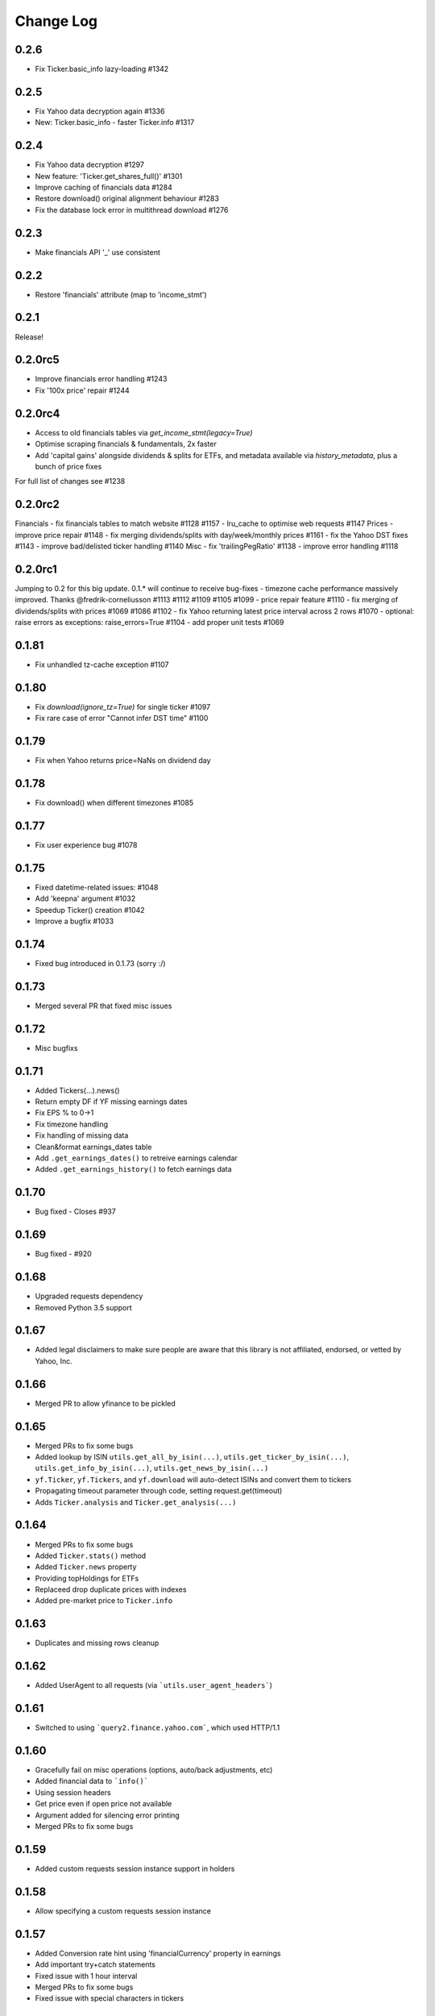 Change Log
===========

0.2.6
-----
- Fix Ticker.basic_info lazy-loading #1342

0.2.5
-----
- Fix Yahoo data decryption again #1336
- New: Ticker.basic_info - faster Ticker.info #1317

0.2.4
-----
- Fix Yahoo data decryption #1297
- New feature: 'Ticker.get_shares_full()' #1301
- Improve caching of financials data #1284
- Restore download() original alignment behaviour #1283
- Fix the database lock error in multithread download #1276

0.2.3
-----
- Make financials API '_' use consistent

0.2.2
-----
- Restore 'financials' attribute (map to 'income_stmt')

0.2.1
-----
Release!

0.2.0rc5
--------
- Improve financials error handling #1243
- Fix '100x price' repair #1244

0.2.0rc4
--------
- Access to old financials tables via `get_income_stmt(legacy=True)`
- Optimise scraping financials & fundamentals, 2x faster
- Add 'capital gains' alongside dividends & splits for ETFs, and metadata available via `history_metadata`, plus a bunch of price fixes
For full list of changes see #1238

0.2.0rc2
--------
Financials
- fix financials tables to match website  #1128 #1157
- lru_cache to optimise web requests  #1147
Prices
- improve price repair  #1148
- fix merging dividends/splits with day/week/monthly prices  #1161
- fix the Yahoo DST fixes  #1143
- improve bad/delisted ticker handling  #1140
Misc
- fix 'trailingPegRatio'  #1138
- improve error handling  #1118

0.2.0rc1
--------
Jumping to 0.2 for this big update. 0.1.* will continue to receive bug-fixes
- timezone cache performance massively improved. Thanks @fredrik-corneliusson #1113 #1112 #1109 #1105 #1099
- price repair feature #1110
- fix merging of dividends/splits with prices #1069 #1086 #1102
- fix Yahoo returning latest price interval across 2 rows #1070
- optional: raise errors as exceptions: raise_errors=True #1104
- add proper unit tests #1069

0.1.81
------
- Fix unhandled tz-cache exception #1107

0.1.80
------
- Fix `download(ignore_tz=True)` for single ticker #1097
- Fix rare case of error "Cannot infer DST time" #1100

0.1.79
------
- Fix when Yahoo returns price=NaNs on dividend day

0.1.78
------
- Fix download() when different timezones #1085

0.1.77
------
- Fix user experience bug #1078

0.1.75
------
- Fixed datetime-related issues: #1048
- Add 'keepna' argument #1032
- Speedup Ticker() creation #1042
- Improve a bugfix #1033

0.1.74
------
- Fixed bug introduced in 0.1.73 (sorry :/)

0.1.73
------
- Merged several PR that fixed misc issues

0.1.72
------
- Misc bugfixs

0.1.71
------
- Added Tickers(…).news()
- Return empty DF if YF missing earnings dates
- Fix EPS % to 0->1
- Fix timezone handling
- Fix handling of missing data
- Clean&format earnings_dates table
- Add ``.get_earnings_dates()`` to retreive earnings calendar
- Added ``.get_earnings_history()`` to fetch earnings data

0.1.70
------
- Bug fixed - Closes #937

0.1.69
------
- Bug fixed - #920

0.1.68
------
- Upgraded requests dependency
- Removed Python 3.5 support

0.1.67
------
- Added legal disclaimers to make sure people are aware that this library is not affiliated, endorsed, or vetted by Yahoo, Inc.

0.1.66
------
- Merged PR to allow yfinance to be pickled

0.1.65
------
- Merged PRs to fix some bugs
- Added lookup by ISIN ``utils.get_all_by_isin(...)``, ``utils.get_ticker_by_isin(...)``, ``utils.get_info_by_isin(...)``, ``utils.get_news_by_isin(...)``
- ``yf.Ticker``, ``yf.Tickers``, and ``yf.download`` will auto-detect ISINs and convert them to tickers
- Propagating timeout parameter through code, setting request.get(timeout)
- Adds ``Ticker.analysis`` and ``Ticker.get_analysis(...)``

0.1.64
------
- Merged PRs to fix some bugs
- Added ``Ticker.stats()`` method
- Added ``Ticker.news`` property
- Providing topHoldings for ETFs
- Replaceed drop duplicate prices with indexes
- Added pre-market price to ``Ticker.info``


0.1.63
------
- Duplicates and missing rows cleanup

0.1.62
------
- Added UserAgent to all requests (via ```utils.user_agent_headers```)

0.1.61
------
- Switched to using ```query2.finance.yahoo.com```, which used HTTP/1.1

0.1.60
------
- Gracefully fail on misc operations (options, auto/back adjustments, etc)
- Added financial data to ```info()```
- Using session headers
- Get price even if open price not available
- Argument added for silencing error printing
- Merged PRs to fix some bugs

0.1.59
------
- Added custom requests session instance support in holders

0.1.58
------
- Allow specifying a custom requests session instance

0.1.57
------
- Added Conversion rate hint using 'financialCurrency' property in earnings
- Add important try+catch statements
- Fixed issue with 1 hour interval
- Merged PRs to fix some bugs
- Fixed issue with special characters in tickers

0.1.56
------
- Updated numpy version
- Merged PRs to fix some bugs

0.1.55
------
- Fixed institutional investors and mutual fund holders issue (#459)
- Fix for UTC timestamps in options chains (#429)

0.1.54
------
- ISIN lookup working with intl. tickers

0.1.53
------
- Added ``Ticker.isin`` + ``Ticker.get_isin(...)``. This is still experimental. Do not rely on it for production.
- Bug fixed: holders were always returning results for MSFT

0.1.52
------
- Improved JSON regex parsing

0.1.51
------
- Added holdings data (``Ticker.major_holders`` and ``Ticker.institutional_holders``)
- Added logo url to ``Ticker.info``
- Handling different date formats in fundamentals
- Faster JSON parsing using regex
- Trying to re-download JSON twice before giving up
- Using ujson instead of json if installed
- Fixed (more) ``ticker.info`` issues
- Misc bugfixes

0.1.50
------
- Fixed ``ticker.info`` issues
- Handle sustainability index error
- Added test script based on @GregoryMorse's pull request

0.1.49
------
- Fixed ``elementwise comparison`` warning

0.1.48
------
- Fixed issues related to non-publicly traded tickers (crypto, currency, etc)

0.1.47
------
- Fixed options-related bug that was caused by code refactoring

0.1.46
------
- Rerwote all fundamental-related methods, which now support quarterly financials, cashflow, balance sheets, and earnings, analysts recommendations, and earnings calendar data
- Code refactoring

0.1.45
------
- Added sustainability data/error handling for ETF/MF (by GregoryMorse)
- Avoid rounding the values retrieved from Yahoo by default (by aglebov)
- Added 'rename=True' for the namedtuple (raffieeey)

0.1.44
------
- Improved ``Tickers`` module (see https://github.com/ranaroussi/yfinance/issues/86)
- Misc bugfixes

0.1.43
------
- Bugfixes

0.1.42
------
- Fix data realignment when Yahoo returns with missing/malform data

0.1.41
------
- Added methods for downloading option chain

0.1.40
------
- Fixed issue related to threads when downloading many symbols
- Fix issue relared to missing data

0.1.39
------
- Added ``Ticker('XXX').financials``, ``Ticker('XXX').balance_sheet``, and ``Ticker('XXX').cashflow``
- Proxy can be used when downloading actions

0.1.38
------
- Making sure tickers are always uppercase
- Added Tickers to ``__all__``
- Updated readme to reflect current library structure

0.1.37
------
- Overriding old ``pandas_datareader.data.DataReader`` when calling ``pdr_override()``
- ``Tickers()`` returns a named tuple of ``Ticker()`` objects

0.1.36
------
- Package renamed to ``yfinance``
- Added option to specify proxy server

0.1.35
------
- Updated requirements

0.1.34
------
- Intercept yahoo "site down" message
- Better period handling
- Threading is True by default

0.1.33
------
- Better error handling

0.1.32
------
- Better error handling
- Updated min. versions for requirements

0.1.31
------
- Include ticker in error message if error is raised

0.1.30
------
- Fixed Yahoo!'s 30m bars being returned as 60m/15m

0.1.29
------
- Fixed issue with Pandas "DataFrame constructor not properly called!"
- If ``threads`` is set to True, it will default to number of tickers (max = @ of CPU cores)

0.1.28
------
- Threading defaults to ``False``

0.1.27
------
- Threading is back :)

0.1.26
------
- Fixed weird bug with Yahoo!, which is returning 60m interval when requesting for 30m interval, by requesting 15m interval and resampling the returned data
- ``Ticker.history()`` auto-adjusts data by default

0.1.21 - 0.1.25
------
- Bugfixs

0.1.2
------
- Round prices based on metadata decimals

0.1.1
------
- Setting Volume colume as np.int64 dtype to avoid integer overflow on Windows

0.1.0
-------
- Works with v8 API
- Introduced Ticker module
- Complete re-write of the entire code
- Skipped a bunch of version :)

0.0.22
-------
- Deprecated Panel support

0.0.21
-------
- Code cleanup

0.0.20
-------
- Fixed issue with progress bar (issue #42)

0.0.19
-------
- Misc bugfixes

0.0.18
-------
- Minor Bugfixes
- Added deprecation warning for future versions regarding auto-overriding pandas_datareader

0.0.17
-------
- Handles duplicate index

0.0.16
-------
- Progress bar bugfix

0.0.15
-------
- Bugfix (closing issue #11)

0.0.14
-------
- Added support for Python 2.7
- Confirming valid data returned before adding it to ``_DFS_``

0.0.13
-------
- Removed debugging code

0.0.12
-------
- Minor bug fix (closing #6)

0.0.11
-------
- Downloads ONLY dividend and stock splits data using ``actions='only'``)

0.0.10
-------
- Downloads dividend and stock splits data (use ``actions=True``)

0.0.9
-------
- Add ``threads`` parameter to ``download()`` (# of threads to use)

0.0.8
-------
- Removed 5 second wait for every failed fetch
- Reduced TTL for Yahoo!'s cookie
- Keeps track of failed downloads and tries to re-download all failed downloads one more time before giving up
- Added progress bar (can be turned off useing ``progress=False``)

0.0.7
-------
- ``pandas_datareader`` is optional (can be called via ``download()`` or via ``pdr.get_data_yahoo()``)
- Tries to re-fetch Yahoo cookie in case of timeout/error

0.0.6
-------
- Forcing index to be of datetime type

0.0.5
-------
- Works using ``requests`` = no need for Selenium, PyVirtualDisplay, or Chrome Driver

0.0.4
-------
- Removed ALL debugging code :)

0.0.3
-------
- Removed debugging code

0.0.2
-------
- Option to explicitly specify the location of the Chrome driver

0.0.1
-------
- Initial release (alpha)
